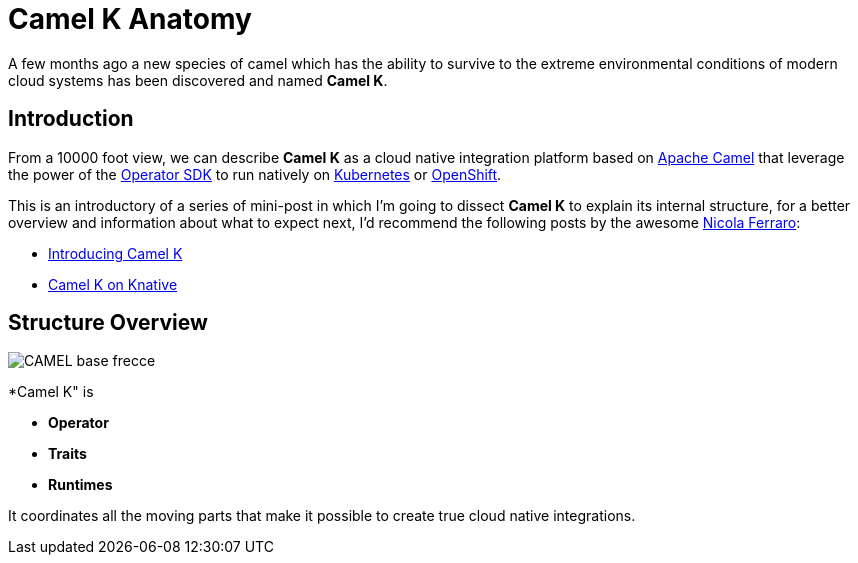 = Camel K Anatomy
:hp-tags: camel, camel-k, cloud
:published_at: 2019-01-06

A few months ago a new species of camel which has the ability to survive to the extreme environmental conditions of modern cloud systems has been discovered and named *Camel K*.


== Introduction

From a 10000 foot view, we can describe *Camel K* as a cloud native integration platform based on https://camel.apache.org/[Apache Camel] that leverage the power of the https://github.com/operator-framework/operator-sdk[Operator SDK] to run natively on https://kubernetes.io[Kubernetes] or https://www.openshift.com[OpenShift].

This is an introductory of a series of mini-post in which I'm going to dissect *Camel K* to explain its internal structure, for a better overview and information about what to expect next, I'd recommend the following posts by the awesome https://www.nicolaferraro.me[Nicola Ferraro]:

* https://www.nicolaferraro.me/2018/10/15/introducing-camel-k/[Introducing Camel K]
* https://www.nicolaferraro.me/2018/12/10/camel-k-on-knative/[Camel K on Knative]

== Structure Overview

--
image::../images/CAMEL_base_frecce.jpg[align = "left"]
--

*Camel K" is 

* *Operator*
* *Traits*
* *Runtimes*


It coordinates all the moving parts that make it possible to create true cloud native integrations.
